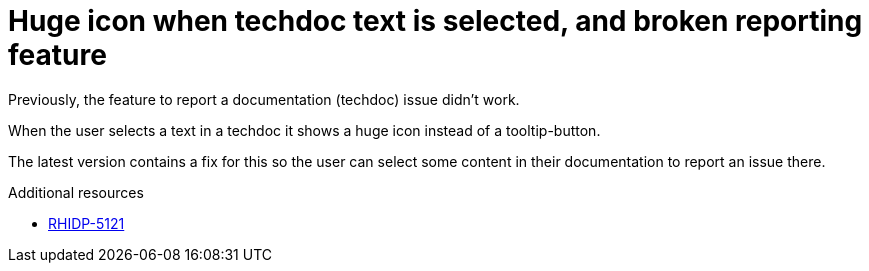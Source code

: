 [id="bug-fix-rhidp-5121"]
= Huge icon when techdoc text is selected, and broken reporting feature

Previously, the feature to report a documentation (techdoc) issue didn't work.

When the user selects a text in a techdoc it shows a huge icon instead of a tooltip-button.

The latest version contains a fix for this so the user can select some content in their documentation to report an issue there.

.Additional resources
* link:https://issues.redhat.com/browse/RHIDP-5121[RHIDP-5121]
